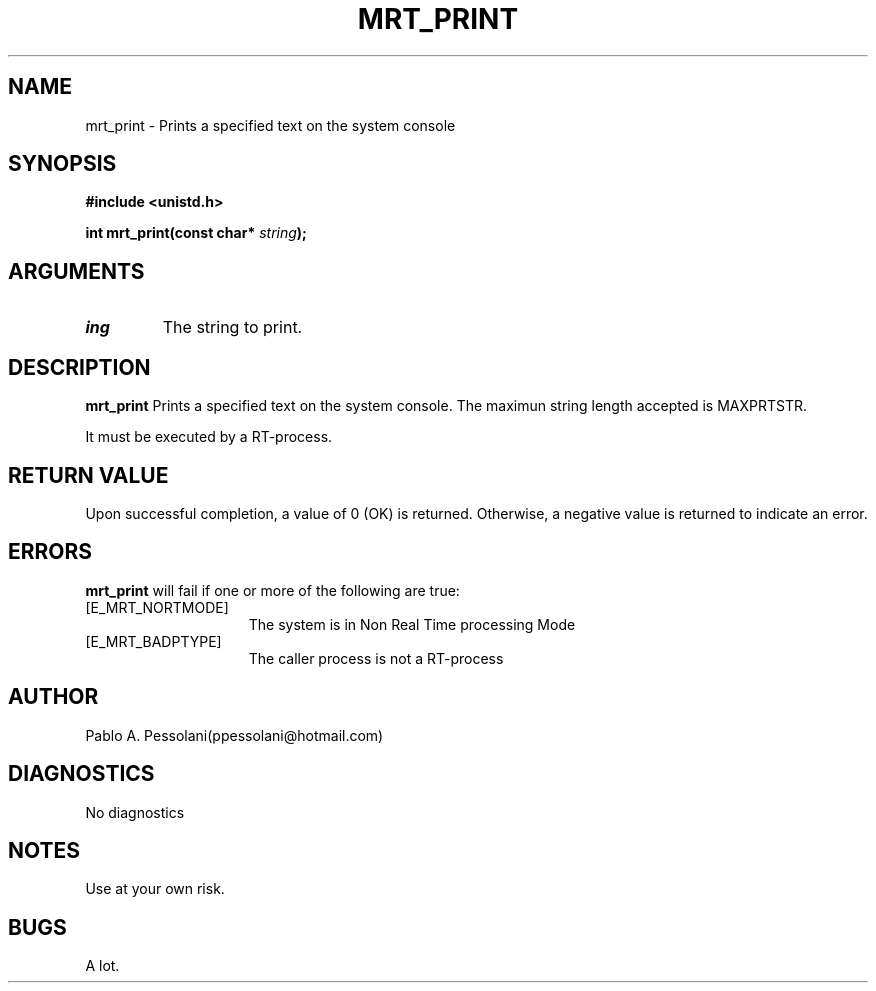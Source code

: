 .\"	@(#)mrt_print.2	- Pablo Pessolani - 01/11/05
.\"
.TH MRT_PRINT 2 "November 01, 2005"
.UC 5
.SH NAME
mrt_print \- Prints a specified text on the system console
.SH SYNOPSIS
.nf
.ft B
#include <unistd.h>

int mrt_print(const char* \fIstring\fP);
.ft R
.fi
.SH ARGUMENTS
.TP
.I \string
The string to print. 
.SH DESCRIPTION
.B mrt_print
Prints a specified text on the system console. 
The maximun string length accepted is MAXPRTSTR. 
.PP
It must be executed by a RT-process.
.SH "RETURN VALUE
Upon successful completion, a value of 0 (OK) is returned.  Otherwise,
a negative value is returned to indicate an error.
.SH ERRORS
.B mrt_print
will fail if one or more of the following are true:
.TP 15
[E_MRT_NORTMODE]
The system is in Non Real Time processing Mode
.TP 15
[E_MRT_BADPTYPE]
The caller process is not a RT-process
.SH AUTHOR
Pablo A. Pessolani(ppessolani@hotmail.com)
.SH DIAGNOSTICS
No diagnostics
.SH NOTES
Use at your own risk.
.SH BUGS
A lot.
  